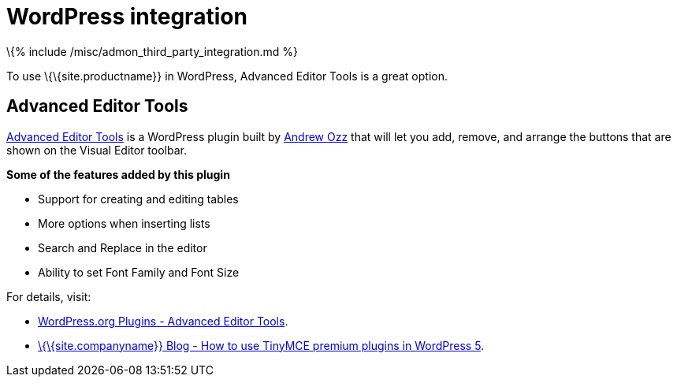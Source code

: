 = WordPress integration

:title_nav: WordPress :description: Add TinyMCE to WordPress :keywords: integration integrate wordpress advanced

\{% include /misc/admon_third_party_integration.md %}

To use \{\{site.productname}} in WordPress, Advanced Editor Tools is a great option.

== Advanced Editor Tools

https://wordpress.org/plugins/tinymce-advanced/[Advanced Editor Tools] is a WordPress plugin built by https://profiles.wordpress.org/azaozz/[Andrew Ozz] that will let you add, remove, and arrange the buttons that are shown on the Visual Editor toolbar.

*Some of the features added by this plugin*

* Support for creating and editing tables
* More options when inserting lists
* Search and Replace in the editor
* Ability to set Font Family and Font Size

For details, visit:

* https://wordpress.org/plugins/tinymce-advanced/[WordPress.org Plugins - Advanced Editor Tools].
* link:{{site.blogurl}}/how-to-use-tinymce-premium-plugins-in-wordpress-5[\{\{site.companyname}} Blog - How to use TinyMCE premium plugins in WordPress 5].
